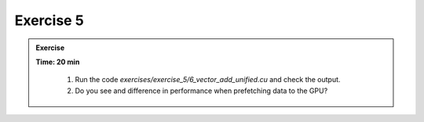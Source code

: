 Exercise 5
================

.. admonition:: Exercise
   :class: todo

   **Time: 20 min**

      1. Run the code `exercises/exercise_5/6_vector_add_unified.cu` and check the output.
      2. Do you see and difference in performance when prefetching data to the GPU?
